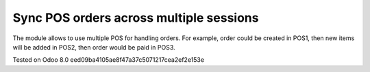 Sync POS orders across multiple sessions
========================================

The module allows to use multiple POS for handling orders. For example, order could be created in POS1, then new items will be added in POS2, then order would be paid in POS3.

Tested on Odoo 8.0 eed09ba4105ae8f47a37c5071217cea2ef2e153e
